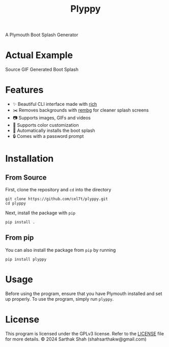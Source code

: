 #+TITLE:Plyppy
A Plymouth Boot Splash Generator
[[./plyppy.gif]]
* Actual Example
Source GIF
[[./source.gif]]
Generated Boot Splash
[[./output.gif]]
* Features
- ✨ Beautiful CLI interface made with [[https://github.com/Textualize/rich][rich]]
- ✂️ Removes backgrounds with [[https://github.com/danielgatis/rembg][rembg]] for cleaner splash screens
- 📷 Supports images, GIFs and videos
- 🎨 Supports color customization
- 💾 Automatically installs the boot splash
- 🔒 Comes with a password prompt
* Installation
** From Source
First, clone the repository and ~cd~ into the directory
#+BEGIN_SRC shell
  git clone https://github.com/cel7t/plyppy.git
  cd plyppy
#+END_SRC
Next, install the package with ~pip~
#+BEGIN_SRC shell
  pip install .
#+END_SRC
** From pip
You can also install the package from ~pip~ by running
#+BEGIN_SRC shell
  pip install plyppy
#+END_SRC
* Usage
Before using the program, ensure that you have Plymouth installed and set up properly.
To use the program, simply run ~plyppy~.
* License
This program is licensed under the GPLv3 license. Refer to the [[file:LICENSE][LICENSE]] file for more details.
© 2024 Sarthak Shah (shahsarthakw@gmail.com)
